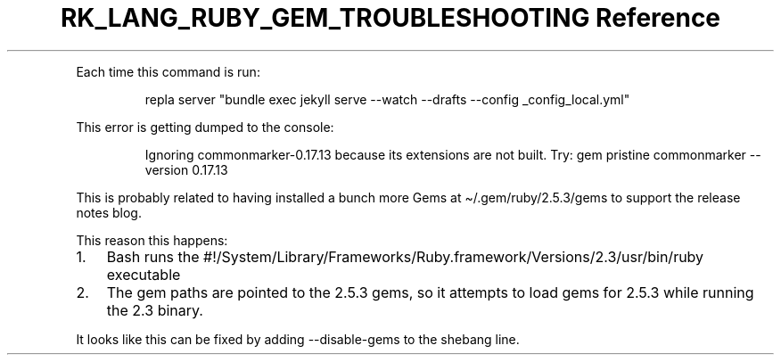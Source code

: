 .\" Automatically generated by Pandoc 3.6.3
.\"
.TH "RK_LANG_RUBY_GEM_TROUBLESHOOTING Reference" "" "" ""
.PP
Each time this command is run:
.IP
.EX
repla server \[dq]bundle exec jekyll serve \-\-watch \-\-drafts \-\-config _config_local.yml\[dq]
.EE
.PP
This error is getting dumped to the console:
.IP
.EX
Ignoring commonmarker\-0.17.13 because its extensions are not built. Try: gem pristine commonmarker \-\-version 0.17.13
.EE
.PP
This is probably related to having installed a bunch more Gems at
\f[CR]\[ti]/.gem/ruby/2.5.3/gems\f[R] to support the release notes blog.
.PP
This reason this happens:
.IP "1." 3
Bash runs the
\f[CR]#!/System/Library/Frameworks/Ruby.framework/Versions/2.3/usr/bin/ruby\f[R]
executable
.IP "2." 3
The gem paths are pointed to the \f[CR]2.5.3\f[R] gems, so it attempts
to load gems for 2.5.3 while running the 2.3 binary.
.PP
It looks like this can be fixed by adding \f[CR]\-\-disable\-gems\f[R]
to the shebang line.
